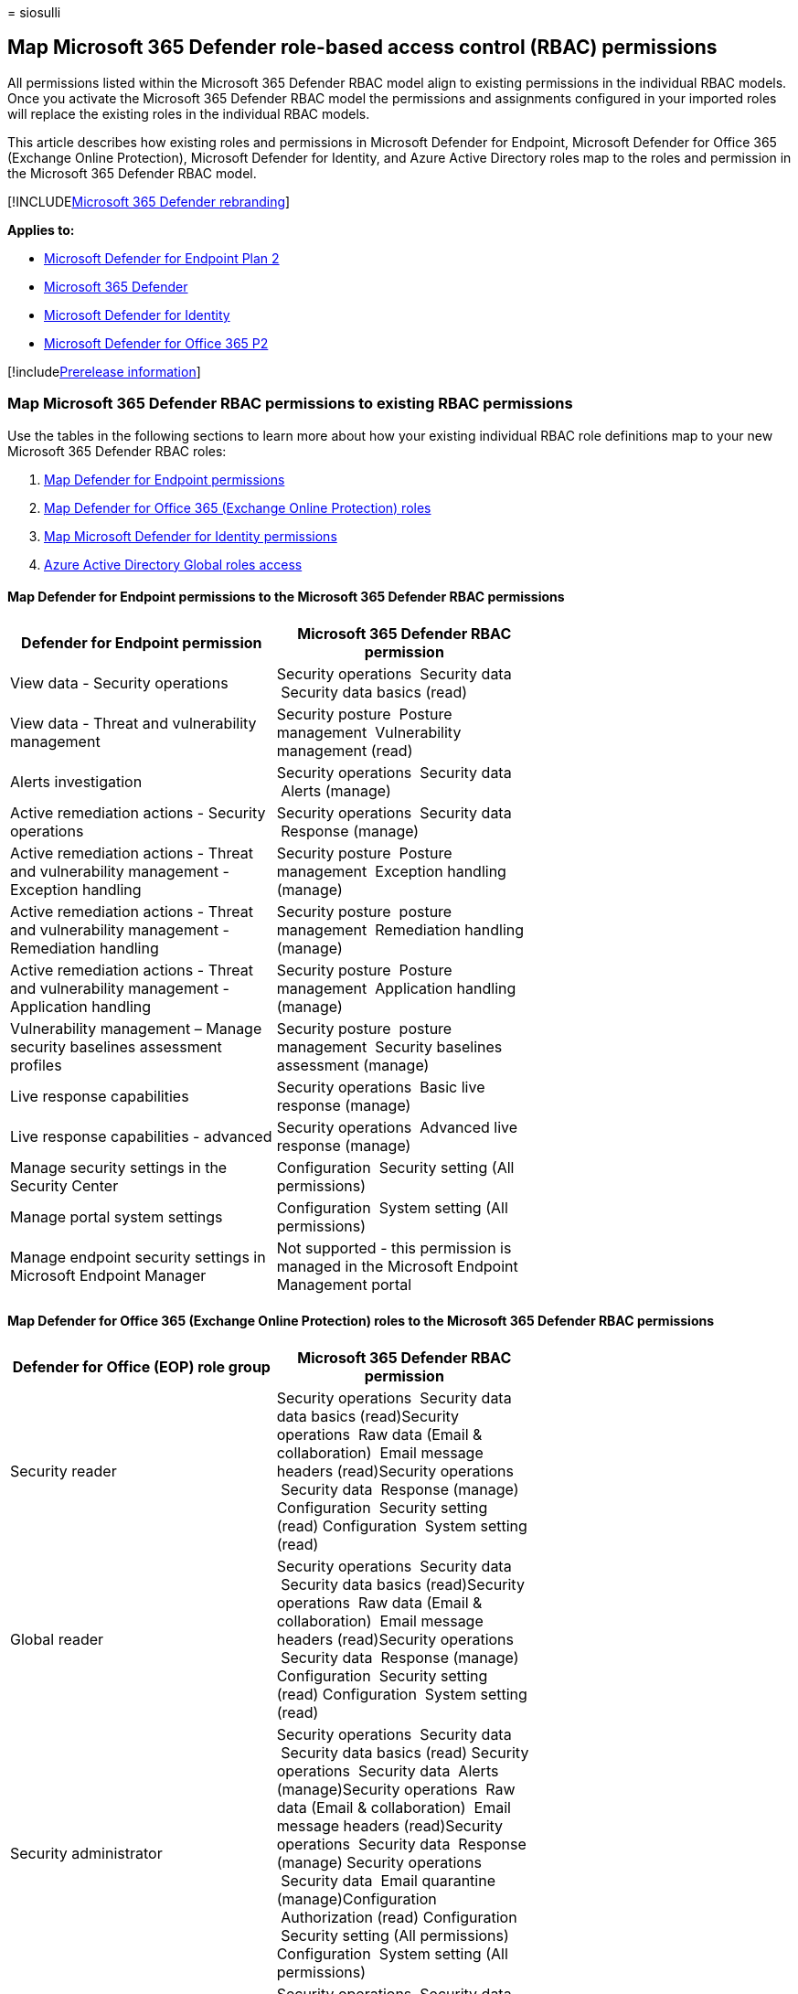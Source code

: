 = 
siosulli

== Map Microsoft 365 Defender role-based access control (RBAC) permissions

All permissions listed within the Microsoft 365 Defender RBAC model
align to existing permissions in the individual RBAC models. Once you
activate the Microsoft 365 Defender RBAC model the permissions and
assignments configured in your imported roles will replace the existing
roles in the individual RBAC models.

This article describes how existing roles and permissions in Microsoft
Defender for Endpoint, Microsoft Defender for Office 365 (Exchange
Online Protection), Microsoft Defender for Identity, and Azure Active
Directory roles map to the roles and permission in the Microsoft 365
Defender RBAC model.

{empty}[!INCLUDElink:../../includes/microsoft-defender.md[Microsoft 365
Defender rebranding]]

*Applies to:*

* https://go.microsoft.com/fwlink/?linkid=2154037[Microsoft Defender for
Endpoint Plan 2]
* https://go.microsoft.com/fwlink/?linkid=2118804[Microsoft 365
Defender]
* https://go.microsoft.com/fwlink/?LinkID=2198108[Microsoft Defender for
Identity]
* https://go.microsoft.com/fwlink/?LinkID=2158212[Microsoft Defender for
Office 365 P2]

{empty}[!includelink:../../includes/prerelease.md[Prerelease
information]]

=== Map Microsoft 365 Defender RBAC permissions to existing RBAC permissions

Use the tables in the following sections to learn more about how your
existing individual RBAC role definitions map to your new Microsoft 365
Defender RBAC roles:

[arabic]
. link:#map-defender-for-endpoint-permissions-to-the-microsoft-365-defender-rbac-permissions[Map
Defender for Endpoint permissions]
. link:#map-defender-for-office-365-exchange-online-protection-roles-to-the-microsoft-365-defender-rbac-permissions[Map
Defender for Office 365 (Exchange Online Protection) roles]
. link:#map-microsoft-defender-for-identity-permissions-to-the-microsoft-365-defender-rbac-permissions[Map
Microsoft Defender for Identity permissions]
. link:#azure-active-directory-global-roles-access[Azure Active
Directory Global roles access]

==== Map Defender for Endpoint permissions to the Microsoft 365 Defender RBAC permissions

[width="100%",cols="34%,33%,33%",options="header",]
|===
|Defender for Endpoint permission |Microsoft 365 Defender RBAC
permission |
|View data - Security operations |Security operations  Security data
 Security data basics (read) |

|View data - Threat and vulnerability management |Security posture
 Posture management  Vulnerability management (read) |

|Alerts investigation |Security operations  Security data  Alerts
(manage) |

|Active remediation actions - Security operations |Security operations
 Security data  Response (manage) |

|Active remediation actions - Threat and vulnerability management -
Exception handling |Security posture  Posture management  Exception
handling (manage) |

|Active remediation actions - Threat and vulnerability management -
Remediation handling |Security posture  posture management  Remediation
handling (manage) |

|Active remediation actions - Threat and vulnerability management -
Application handling |Security posture  Posture management  Application
handling (manage) |

|Vulnerability management – Manage security baselines assessment
profiles |Security posture  posture management  Security baselines
assessment (manage) |

|Live response capabilities |Security operations  Basic live response
(manage) |

|Live response capabilities - advanced |Security operations  Advanced
live response (manage) |

|Manage security settings in the Security Center |Configuration
 Security setting (All permissions) |

|Manage portal system settings |Configuration  System setting (All
permissions) |

|Manage endpoint security settings in Microsoft Endpoint Manager |Not
supported - this permission is managed in the Microsoft Endpoint
Management portal |
|===

==== Map Defender for Office 365 (Exchange Online Protection) roles to the Microsoft 365 Defender RBAC permissions

[width="100%",cols="34%,33%,33%",options="header",]
|===
|Defender for Office (EOP) role group |Microsoft 365 Defender RBAC
permission |
|Security reader |Security operations  Security data data basics
(read)Security operations  Raw data (Email & collaboration)  Email
message headers (read)Security operations  Security data  Response
(manage) Configuration  Security setting (read) Configuration  System
setting (read) |

|Global reader |Security operations  Security data  Security data basics
(read)Security operations  Raw data (Email & collaboration)  Email
message headers (read)Security operations  Security data  Response
(manage) Configuration  Security setting (read) Configuration  System
setting (read) |

|Security administrator |Security operations  Security data  Security
data basics (read) Security operations  Security data  Alerts
(manage)Security operations  Raw data (Email & collaboration)  Email
message headers (read)Security operations  Security data  Response
(manage) Security operations  Security data  Email quarantine
(manage)Configuration  Authorization (read) Configuration  Security
setting (All permissions) Configuration  System setting (All
permissions) |

|Organization Management |Security operations  Security data  Security
data basics (read) Security operations  Security data  Alerts
(manage)Security operations  Raw data (Email & collaboration)  Email
message headers (read) Security operations  Security data  Response
(manage) Security operations  Security data  Email advanced actions
(manage)Security operations  Security data  Email quarantine
(manage)Configuration  Authorization (All permissions) Configuration
 Security setting (All permissions) Configuration  System setting (All
permissions) |

|View-Only Recipients |Security operations  Security data  Security data
basics (read) Security operations  Raw data (Email & collaboration)
 Email message headers (read) |

|Preview |Security operations Security operations  Raw data (Email &
collaboration)  Email content (read) |

|Search and Purge |Security operations  Security data  Email advanced
actions (manage) |

|View-Only Manage Alerts |Security operations  Security data  Security
data basics (read) |

|Manage Alerts |Security operations  Security data  Security data basics
(read) Security operations  Security data  Alerts (manage) |

|View-only Audit Logs |Security operations  Security data  Security data
basics (read) |

|Audit Logs |Security operations  Security data  Security data basics
(read) |

|Quarantine |Security operations  Security data  Email quarantine
(manage) |

|Role Management |Configuration  Authorization (All permissions) |
|===

==== Map Microsoft Defender for Identity permissions to the Microsoft 365 Defender RBAC permissions

[width="100%",cols="34%,33%,33%",options="header",]
|===
|Defender for Identity permission |Unified RBAC permission |
|MDI admin |Security operations  Security data  Security data basics
(read)Security operations  Security data  Alerts (manage)Configuration
 Authorization (All permissions) Configuration  Security setting (All
permissions) Configuration  System setting (All permissions) |

|MDI user |Security operations  Security data  Security data basics
(read) Security operations  Security data  Alerts (manage)Configuration
 Security setting (All permissions) Configuration  System setting (read)
|

|MDI viewer |Security operations  Security data  Security data basics
(read)Configuration  Security setting (read) Configuration  System
setting (read) |
|===

____
[!NOTE] Defender for Identity experiences will also adhere to
permissions granted from
https://security.microsoft.com/cloudapps/permissions/roles[Microsoft
Defender for Cloud Apps]. For more information, see
https://go.microsoft.com/fwlink/?linkid=2202729[Microsoft Defender for
Identity role groups].
____

==== Azure Active Directory Global roles access

Users assigned with Azure Active Directory global roles may also have
access to the https://security.microsoft.com[Microsoft 365 Defender
portal].

Use this table to learn about the permissions assigned by default for
each workload (Defender for Endpoint, Defender for Office and Defender
for Identity) in Microsoft 365 Defender RBAC to each global Azure Active
Directory role.

[width="100%",cols="25%,25%,25%,25%",options="header",]
|===
|AAD role |Microsoft 365 Defender RBAC assigned permissions for all
workloads |Microsoft 365 Defender RBAC assigned permissions – workload
specific |
|Global administrator |Security operations  Security data  Security data
basics (read)Security operations  Security data  Alerts (manage)
Security operations  Security data  Response (manage)Configuration
 Authorization  (All permissions)Configuration  Security settings  (All
permissions)Configuration  System settings  (All permissions)
|*_Defender for Endpoint only permissions_* Security operations  Basic
live response (manage)Security operations  Advanced live response
(manage)Security posture  Posture management  Vulnerability management
(read)Security posture  Posture management  Exception handling
(manage)Security posture  Posture management  Remediation handling
(manage)Security posture  Posture management  Application handling
(manage)Security posture  Posture management  Security baseline
assessment (manage) *_Defender for Office only permissions_* Security
operations  Security data  Email quarantine (manage)Security operations
 Security data  Email advanced actions (manage)Security operations  Raw
data (Email & collaboration)  Email message headers (read) |

|Security administrator |Same as Global administrator |Same as Global
administrator |

|Global reader |Security operations  Security data  Security data basics
(read) |*_Defender for Endpoint and Defender for Identity only
permissions_* Configuration  Security settings  (read)Configuration
 System settings  (read) *_Defender for Office only permissions_*
Security operations  Security data  Response (manage)Security operations
 Raw data (Email & collaboration)  Email message headers
(read)Configuration  Authorization  (read) *_Defender for Identity only
permissions_* Security posture  Posture management  Vulnerability
management (read) |

|Security reader |Same as Global reader |Same as Global reader |

|Security operator |Security operations  Security data  Security data
basics (read) Security operations  Security data  Alerts (manage)
Security operations  Security data  Response (manage)Configuration
 Security settings  (All permissions) |*_Defender for Endpoint only
permissions_*Security operations  Basic live response (manage)Security
operations  Advanced live response (manage)Security posture  Posture
management  Vulnerability management (read)Security posture  Posture
management  Exception handling (manage)Security posture  Posture
management  Remediation handling (manage)*_Defender for Identity only
permissions_* Configuration  System settings  (read) |

|Compliance administrator |not applicable |*_Defender for Office only
permissions_* Security operations  Security data  Security data basics
(read) Security operations  Security data  Alerts (manage) |

|Compliance data administrator |not applicable |Same as Compliance
administrator |

|Billing admin |not applicable |not applicable |
|===

____
[!NOTE] By activating the Microsoft 365 Defender RBAC model, users with
Security reader and Global reader roles will have access to Defender for
Endpoint data.
____

=== Next steps

* link:import-rbac-roles.md[Import existing RBAC roles]
* link:activate-defender-rbac.md[Activate Microsoft 365 Defender RBAC]
